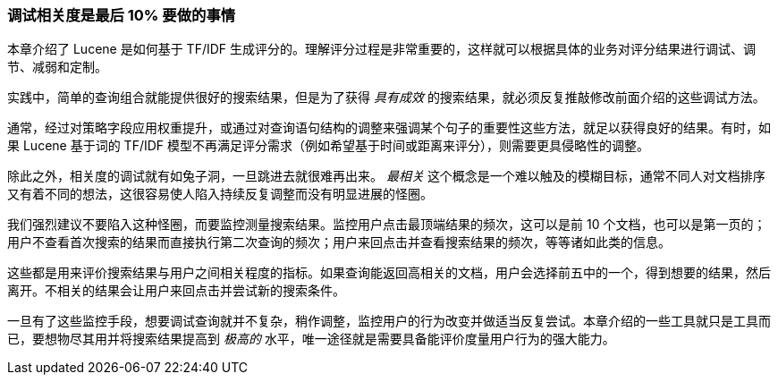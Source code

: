 
[[relevance-conclusion]]
=== 调试相关度是最后 10% 要做的事情

本章介绍了 Lucene 是如何基于 TF/IDF 生成评分的。理解评分过程是非常重要的，((("relevance", "controlling", "tuning relevance")))这样就可以根据具体的业务对评分结果进行调试、调节、减弱和定制。

实践中，简单的查询组合就能提供很好的搜索结果，但是为了获得 _具有成效_ 的搜索结果，就必须反复推敲修改前面介绍的这些调试方法。

通常，经过对策略字段应用权重提升，或通过对查询语句结构的调整来强调某个句子的重要性这些方法，就足以获得良好的结果。有时，如果 Lucene 基于词的 TF/IDF 模型不再满足评分需求（例如希望基于时间或距离来评分），则需要更具侵略性的调整。

除此之外，相关度的调试就有如兔子洞，一旦跳进去就很难再出来。 _最相关_ 这个概念是一个难以触及的模糊目标，通常不同人对文档排序又有着不同的想法，这很容易使人陷入持续反复调整而没有明显进展的怪圈。

我们强烈建议不要陷入这种怪圈，而要监控测量搜索结果。监控用户点击最顶端结果的频次，这可以是前 10 个文档，也可以是第一页的；用户不查看首次搜索的结果而直接执行第二次查询的频次；用户来回点击并查看搜索结果的频次，等等诸如此类的信息。

这些都是用来评价搜索结果与用户之间相关程度的指标。如果查询能返回高相关的文档，用户会选择前五中的一个，得到想要的结果，然后离开。不相关的结果会让用户来回点击并尝试新的搜索条件。

一旦有了这些监控手段，想要调试查询就并不复杂，稍作调整，监控用户的行为改变并做适当反复尝试。本章介绍的一些工具就只是工具而已，要想物尽其用并将搜索结果提高到 _极高的_ 水平，唯一途径就是需要具备能评价度量用户行为的强大能力。
